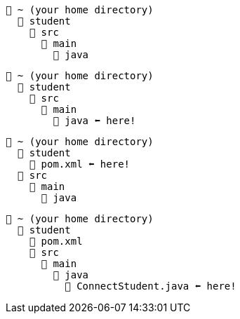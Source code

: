 // # tag::basic[]
[source, text]
----
📂 ~ (your home directory)
  📂 student
    📂 src
      📂 main
        📂 java
----
// # end::basic[]


// # tag::point-to-java-dir[]
[source, text]
----
📂 ~ (your home directory)
  📂 student
    📂 src
      📂 main
        📂 java ⬅ here!
----
// # end::point-to-java-dir[]


// # tag::location-of-pom.xml[]
[source, text]
----
📂 ~ (your home directory)
  📂 student
    📃 pom.xml ⬅ here!
  📂 src
    📂 main
      📂 java
----
// # end::location-of-pom.xml[]

// # tag::location-of-student.java[]
[source, text]
----
📂 ~ (your home directory)
  📂 student
    📃 pom.xml
    📂 src
      📂 main
        📂 java
          📃 ConnectStudent.java ⬅ here!
----
// # end::location-of-student.java[]
